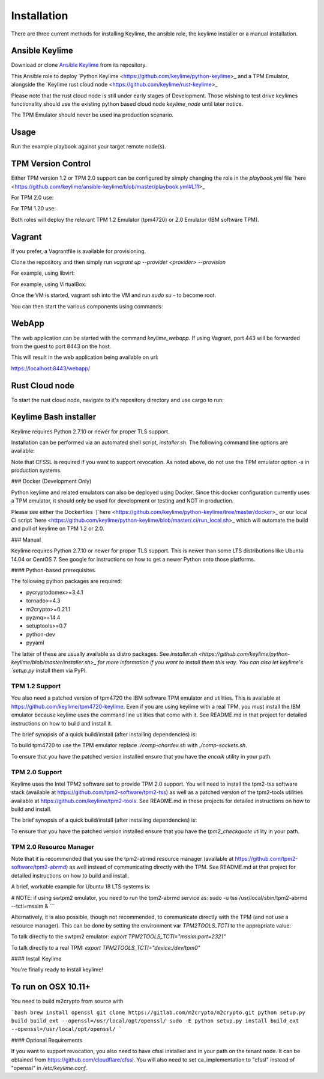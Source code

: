 ============
Installation
============

There are three current methods for installing Keylime, the ansible role, the
keylime installer or a manual installation.

Ansible Keylime
---------------

Download or clone `Ansible Keylime <https://github.com/keylime/ansible-keylime>`_
from its repository.

This Ansible role to deploy `Python Keylime <https://github.com/keylime/python-keylime>_
and a TPM Emulator, alongside the `Keylime rust cloud node <https://github.com/keylime/rust-keylime>_

Please note that the rust cloud node is still under early stages of Development.
Those wishing to test drive keylimes functionality should use the existing
python based cloud node `keylime_node` until later notice.

The TPM Emulator should never be used ina production scenario.

Usage
-----

Run the example playbook against your target remote node(s).

.. code-block:: bash
    ansible-playbook -i your_hosts playbook.yml


TPM Version Control
-------------------

Either TPM version 1.2 or TPM 2.0 support can be configured by simply changing
the role in the `playbook.yml` file `here <https://github.com/keylime/ansible-keylime/blob/master/playbook.yml#L11>_

For TPM 2.0 use:

.. code-block:: bash
    - ansible-keylime-tpm20


For TPM 1.20 use:

.. code-block:: bash
    - ansible-keylime-tpm12


Both roles will deploy the relevant TPM 1.2 Emulator (tpm4720) or 2.0 Emulator
(IBM software TPM).

Vagrant
-------

If you prefer, a Vagrantfile is available for provisioning.

Clone the repository and then simply run `vagrant up --provider <provider> --provision`

For example, using libvirt:

.. code-block:: bash
    vagrant up --provider libvirt --provision


For example, using VirtualBox:

.. code-block:: bash
    vagrant up --provider virtualbox --provision

Once the VM is started, vagrant ssh into the VM and run `sudo su` - to
become root.

You can then start the various components using commands:

.. code-block:: bash
    keylime_verifier
    keylime_registrar
    keylime_node


WebApp
------

The web application can be started with the command `keylime_webapp`. If using
Vagrant, port 443 will be forwarded from the guest to port 8443 on the host.

This will result in the web application being available on url:

https://localhost:8443/webapp/

Rust Cloud node
---------------

To start the rust cloud node, navigate to it's repository directory and use
cargo to run:

.. code-block:: bash
    [root@localhost rust-keylime]# RUST_LOG=keylime_node=trace cargo run
        Finished dev [unoptimized + debuginfo] target(s) in 0.28s
         Running `target/debug/keylime_node`
     INFO  keylime_node > Starting server...
     INFO  keylime_node > Listening on http://127.0.0.1:1337


Keylime Bash installer
----------------------

Keylime requires Python 2.7.10 or newer for proper TLS support.

Installation can be performed via an automated shell script, `installer.sh`. The
following command line options are available:

.. code-block:: bash
    Usage: ./installer.sh [option...]
    Options:
    -k              Download Keylime (stub installer mode)
    -o              Use OpenSSL instead of CFSSL
    -t              Create tarball with keylime_node
    -m              Use modern TPM 2.0 libraries (vs. TPM 1.2)
    -s              Install TPM in socket/simulator mode (vs. chardev)
    -p PATH         Use PATH as Keylime path
    -h              This help info

Note that CFSSL is required if you want to support revocation. As noted above, do not use
the TPM emulator option `-s` in production systems.

### Docker (Development Only)

Python keylime and related emulators can also be deployed using Docker.
Since this docker configuration currently uses a TPM emulator,
it should only be used for development or testing and NOT in production.

Please see either the Dockerfiles
`[`here <https://github.com/keylime/python-keylime/tree/master/docker>_ or our
local CI script
`here <https://github.com/keylime/python-keylime/blob/master/.ci/run_local.sh>_
which will automate the build and pull of keylime on TPM 1.2 or 2.0.

### Manual

Keylime requires Python 2.7.10 or newer for proper TLS support.  This is newer than
some LTS distributions like Ubuntu 14.04 or CentOS 7.  See google for instructions
on how to get a newer Python onto those platforms.

#### Python-based prerequisites

The following python packages are required:

* pycryptodomex>=3.4.1
* tornado>=4.3
* m2crypto>=0.21.1
* pyzmq>=14.4
* setuptools>=0.7
* python-dev
* pyyaml

The latter of these are usually available as distro packages. See `installer.sh <https://github.com/keylime/python-keylime/blob/master/installer.sh>_
for more information if you want to install them this way. You can also let keylime's `setup.py`
install them via PyPI.

TPM 1.2 Support
~~~~~~~~~~~~~~~

You also need a patched version of tpm4720 the IBM software TPM emulator and
utilities.  This is available at https://github.com/keylime/tpm4720-keylime.
Even if you are using keylime with a real TPM, you must install the IBM emulator
because keylime uses the command line utilities that come with it.
See README.md in that project for detailed instructions on how to build and install it.

The brief synopsis of a quick build/install (after installing dependencies) is:

.. code-block:: bash
    git clone https://github.com/keylime/tpm4720-keylime.git
    cd tpm4720-keylime/libtpm
    ./comp-chardev.sh
    sudo make install

To build tpm4720 to use the TPM emulator replace `./comp-chardev.sh` with `./comp-sockets.sh`.

To ensure that you have the patched version installed ensure that you have
the `encaik` utility in your path.

TPM 2.0 Support
~~~~~~~~~~~~~~~

Keylime uses the Intel TPM2 software set to provide TPM 2.0 support.  You will
need to install the tpm2-tss software stack (available at
https://github.com/tpm2-software/tpm2-tss) as well as a patched version of the
tpm2-tools utilities available at https://github.com/keylime/tpm2-tools. See
README.md in these projects for detailed instructions on how to build and install.

The brief synopsis of a quick build/install (after installing dependencies) is:

.. code-block:: bash
    git clone https://github.com/tpm2-software/tpm2-tss.git tpm2-tss
    pushd tpm2-tss
    ./bootstrap
    ./configure --prefix=/usr
    make
    sudo make install
    popd

    git clone https://github.com/keylime/tpm2-tools.git tpm2-tools
    pushd tpm2-tools
    ./bootstrap
    ./configure --prefix=/usr/local
    make
    sudo make install


To ensure that you have the patched version installed ensure that you have
the `tpm2_checkquote` utility in your path.

TPM 2.0 Resource Manager
~~~~~~~~~~~~~~~~~~~~~~~~

Note that it is recommended that you use the tpm2-abrmd resource manager
(available at https://github.com/tpm2-software/tpm2-abrmd) as well instead of
communicating directly with the TPM.  See README.md at that project for
detailed instructions on how to build and install.

A brief, workable example for Ubuntu 18 LTS systems is:

.. code-block:: bash
    sudo useradd --system --user-group tss
    git clone https://github.com/tpm2-software/tpm2-abrmd.git tpm2-abrmd
    pushd tpm2-abrmd
    ./bootstrap
    ./configure --with-dbuspolicydir=/etc/dbus-1/system.d \
                --with-systemdsystemunitdir=/lib/systemd/system \
                --with-systemdpresetdir=/lib/systemd/system-preset \
                --datarootdir=/usr/share
    make
    sudo make install
    sudo ldconfig
    sudo pkill -HUP dbus-daemon
    sudo systemctl daemon-reload
    sudo service tpm2-abrmd start
    export TPM2TOOLS_TCTI="tabrmd:bus_name=com.intel.tss2.Tabrmd"

# NOTE: if using swtpm2 emulator, you need to run the tpm2-abrmd service as:
sudo -u tss /usr/local/sbin/tpm2-abrmd --tcti=mssim &
```

Alternatively, it is also possible, though not recommended, to communicate
directly with the TPM (and not use a resource manager).  This can be done by
setting the environment var `TPM2TOOLS_TCTI` to the appropriate value:

To talk directly to the swtpm2 emulator: `export TPM2TOOLS_TCTI="mssim:port=2321"`

To talk directly to a real TPM: `export TPM2TOOLS_TCTI="device:/dev/tpm0"`

#### Install Keylime

You're finally ready to install keylime!

.. code-block:: bash
    sudo python setup.py install

To run on OSX 10.11+
---------------------

You need to build m2crypto from source with

```bash
brew install openssl
git clone https://gitlab.com/m2crypto/m2crypto.git
python setup.py build build_ext --openssl=/usr/local/opt/openssl/
sudo -E python setup.py install build_ext --openssl=/usr/local/opt/openssl/
```

#### Optional Requirements

If you want to support revocation, you also need to have cfssl installed and in your
path on the tenant node.  It can be obtained from https://github.com/cloudflare/cfssl.  You
will also need to set ca_implementation to "cfssl" instead of "openssl" in `/etc/keylime.conf`.

